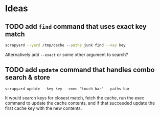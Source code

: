 * Ideas
** TODO add =find= command that uses exact key match

   #+BEGIN_SRC sh
   scrapyard --yard /tmp/cache --paths junk find --key key
   #+END_SRC

   Alternatively add =--exact= or some other argument to search?

** TODO  add =update= command that handles combo search & store

   #+BEGIN_SRC 
   scrapyard update --key key --exec "touch bar" --paths bar
   #+END_SRC

   It would search keys for closest match, fetch the cache, run the exec command
   to update the cache contents, and if that succeeded update the first cache
   key with the new contents.
